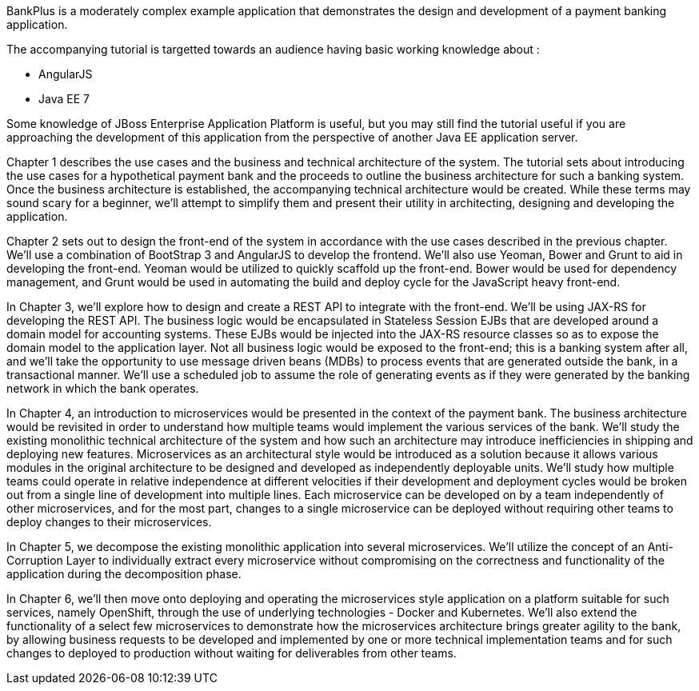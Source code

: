 BankPlus is a moderately complex example application that demonstrates the design and development of a payment banking application.

The accompanying tutorial is targetted towards an audience having basic working knowledge about :

* AngularJS
* Java EE 7

Some knowledge of JBoss Enterprise Application Platform is useful, but you may still find the tutorial useful if you are approaching the development of this application from the perspective of another Java EE application server.

Chapter 1 describes the use cases and the business and technical architecture of the system. The tutorial sets about introducing the use cases for a hypothetical payment bank and the proceeds to outline the business architecture for such a banking system. Once the business architecture is established, the accompanying technical architecture would be created. While these terms may sound scary for a beginner, we'll attempt to simplify them and present their utility in architecting, designing and developing the application.

Chapter 2 sets out to design the front-end of the system in accordance with the use cases described in the previous chapter. We'll use a combination of BootStrap 3 and AngularJS to develop the frontend. We'll also use Yeoman, Bower and Grunt to aid in developing the front-end. Yeoman would be utilized to quickly scaffold up the front-end. Bower would be used for dependency management, and Grunt would be used in automating the build and deploy cycle for the JavaScript heavy front-end.

In Chapter 3, we'll explore how to design and create a REST API to integrate with the front-end. We'll be using JAX-RS for developing the REST API. The business logic would be encapsulated in Stateless Session EJBs that are developed around a domain model for accounting systems. These EJBs would be injected into the JAX-RS resource classes so as to expose the domain model to the application layer. Not all business logic would be exposed to the front-end; this is a banking system after all, and we'll take the opportunity to use message driven beans (MDBs) to process events that are generated outside the bank, in a transactional manner. We'll use a scheduled job to assume the role of generating events as if they were generated by the banking network in which the bank operates.

In Chapter 4, an introduction to microservices would be presented in the context of the payment bank. The business architecture would be revisited in order to understand how multiple teams would implement the various services of the bank. We'll study the existing monolithic technical architecture of the system and how such an architecture may introduce inefficiencies in shipping and deploying new features. Microservices as an architectural style would be introduced as a solution because it allows various modules in the original architecture to be designed and developed as independently deployable units. We'll study how multiple teams could operate in relative independence at different velocities if their development and deployment cycles would be broken out from a single line of development into multiple lines. Each microservice can be developed on by a team independently of other microservices, and for the most part, changes to a single microservice can be deployed without requiring other teams to deploy changes to their microservices.

In Chapter 5, we decompose the existing monolithic application into several microservices. We'll utilize the concept of an Anti-Corruption Layer to individually extract every microservice without compromising on the correctness and functionality of the application during the decomposition phase.

In Chapter 6, we'll then move onto deploying and operating the microservices style application on a platform suitable for such services, namely OpenShift, through the use of underlying technologies - Docker and Kubernetes. We'll also extend the functionality of a select few microservices to demonstrate how the microservices architecture brings greater agility to the bank, by allowing business requests to be developed and implemented by one or more technical implementation teams and for such changes to deployed to production without waiting for deliverables from other teams.
